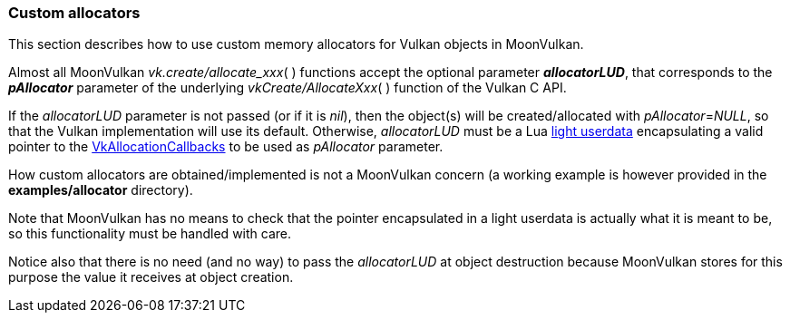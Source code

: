 
[[allocators]]
=== Custom allocators

This section describes how to use custom memory allocators for Vulkan objects in MoonVulkan.

Almost all MoonVulkan _vk.create/allocate_xxx_(&nbsp;) functions accept the optional 
parameter *_allocatorLUD_*, that corresponds to the *_pAllocator_* parameter of the underlying
_vkCreate/AllocateXxx_(&nbsp;) function of the Vulkan C API.

If the _allocatorLUD_ parameter is not passed (or if it is _nil_), then the object(s) will be 
created/allocated with _pAllocator_=_NULL_, so that the Vulkan implementation will use its 
default.
Otherwise, _allocatorLUD_ must be a Lua 
http://www.lua.org/manual/5.3/manual.html#lua_pushlightuserdata[light userdata]
encapsulating a valid pointer to the
https://www.khronos.org/registry/vulkan/specs/1.0-extensions/html/vkspec.html#VkAllocationCallbacks[VkAllocationCallbacks]
to be used as _pAllocator_ parameter.

How custom allocators are obtained/implemented is not a MoonVulkan concern (a working example 
is however provided in the *examples/allocator* directory).

Note that MoonVulkan has no means to check that the pointer encapsulated in a light userdata is
actually what it is meant to be, so this functionality must be handled with care.

Notice also that there is no need (and no way) to pass the _allocatorLUD_ at object destruction
because MoonVulkan stores for this purpose the value it receives at object creation.

